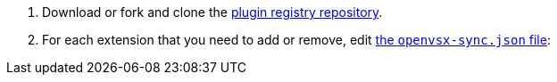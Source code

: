 . Download or fork and clone the link:https://github.com/eclipse-che/che-plugin-registry[plugin registry repository].

. For each extension that you need to add or remove, edit link:https://github.com/eclipse-che/che-plugin-registry/blob/main/openvsx-sync.json[the `openvsx-sync.json` file]:
